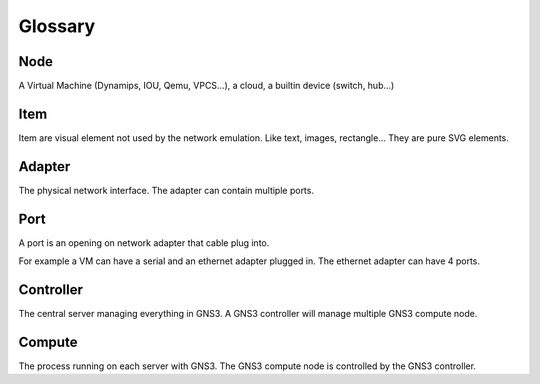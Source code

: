 Glossary
========

Node
-----

A Virtual Machine (Dynamips, IOU, Qemu, VPCS...), a cloud, a builtin device (switch, hub...)

Item
-----

Item are visual element not used by the network emulation. Like
text, images, rectangle... They are pure SVG elements.

Adapter
-------

The physical network interface. The adapter can contain multiple ports.

Port
----

A port is an opening on network adapter that cable plug into.

For example a VM can have a serial and an ethernet adapter plugged in.
The ethernet adapter can have 4 ports.

Controller
----------

The central server managing everything in GNS3. A GNS3 controller
will manage multiple GNS3 compute node.

Compute
----------

The process running on each server with GNS3. The GNS3 compute node
is controlled by the GNS3 controller.

